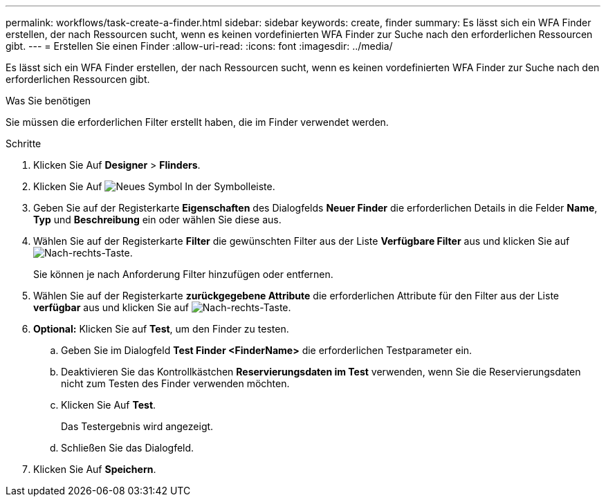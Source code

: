 ---
permalink: workflows/task-create-a-finder.html 
sidebar: sidebar 
keywords: create, finder 
summary: Es lässt sich ein WFA Finder erstellen, der nach Ressourcen sucht, wenn es keinen vordefinierten WFA Finder zur Suche nach den erforderlichen Ressourcen gibt. 
---
= Erstellen Sie einen Finder
:allow-uri-read: 
:icons: font
:imagesdir: ../media/


[role="lead"]
Es lässt sich ein WFA Finder erstellen, der nach Ressourcen sucht, wenn es keinen vordefinierten WFA Finder zur Suche nach den erforderlichen Ressourcen gibt.

.Was Sie benötigen
Sie müssen die erforderlichen Filter erstellt haben, die im Finder verwendet werden.

.Schritte
. Klicken Sie Auf *Designer* > *Flinders*.
. Klicken Sie Auf image:../media/new_wfa_icon.gif["Neues Symbol"] In der Symbolleiste.
. Geben Sie auf der Registerkarte *Eigenschaften* des Dialogfelds *Neuer Finder* die erforderlichen Details in die Felder *Name*, *Typ* und *Beschreibung* ein oder wählen Sie diese aus.
. Wählen Sie auf der Registerkarte *Filter* die gewünschten Filter aus der Liste *Verfügbare Filter* aus und klicken Sie auf image:../media/right_arrow_button.gif["Nach-rechts-Taste"].
+
Sie können je nach Anforderung Filter hinzufügen oder entfernen.

. Wählen Sie auf der Registerkarte *zurückgegebene Attribute* die erforderlichen Attribute für den Filter aus der Liste *verfügbar* aus und klicken Sie auf image:../media/right_arrow_button.gif["Nach-rechts-Taste"].
. *Optional:* Klicken Sie auf *Test*, um den Finder zu testen.
+
.. Geben Sie im Dialogfeld *Test Finder <FinderName>* die erforderlichen Testparameter ein.
.. Deaktivieren Sie das Kontrollkästchen *Reservierungsdaten im Test* verwenden, wenn Sie die Reservierungsdaten nicht zum Testen des Finder verwenden möchten.
.. Klicken Sie Auf *Test*.
+
Das Testergebnis wird angezeigt.

.. Schließen Sie das Dialogfeld.


. Klicken Sie Auf *Speichern*.

